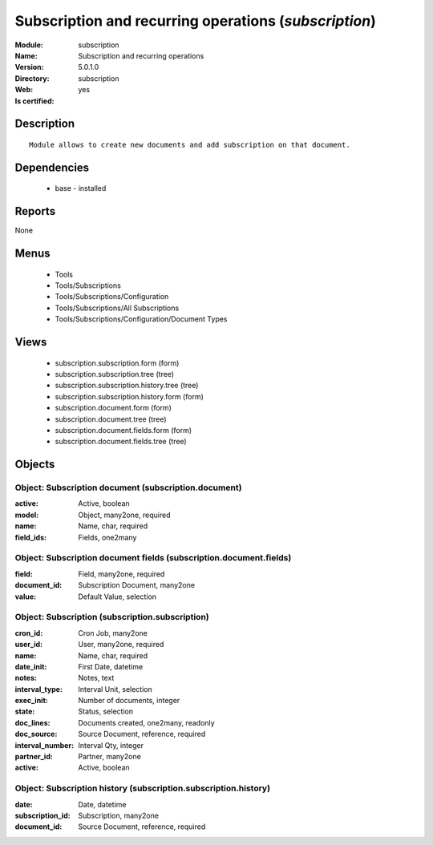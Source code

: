 
.. module:: subscription
    :synopsis: Subscription and recurring operations
    :noindex:
.. 

Subscription and recurring operations (*subscription*)
======================================================
:Module: subscription
:Name: Subscription and recurring operations
:Version: 5.0.1.0
:Directory: subscription
:Web: 
:Is certified: yes

Description
-----------

::

  Module allows to create new documents and add subscription on that document.

Dependencies
------------

 * base - installed

Reports
-------

None


Menus
-------

 * Tools
 * Tools/Subscriptions
 * Tools/Subscriptions/Configuration
 * Tools/Subscriptions/All Subscriptions
 * Tools/Subscriptions/Configuration/Document Types

Views
-----

 * subscription.subscription.form (form)
 * subscription.subscription.tree (tree)
 * subscription.subscription.history.tree (tree)
 * subscription.subscription.history.form (form)
 * subscription.document.form (form)
 * subscription.document.tree (tree)
 * subscription.document.fields.form (form)
 * subscription.document.fields.tree (tree)


Objects
-------

Object: Subscription document (subscription.document)
#####################################################



:active: Active, boolean





:model: Object, many2one, required





:name: Name, char, required





:field_ids: Fields, one2many




Object: Subscription document fields (subscription.document.fields)
###################################################################



:field: Field, many2one, required





:document_id: Subscription Document, many2one





:value: Default Value, selection




Object: Subscription (subscription.subscription)
################################################



:cron_id: Cron Job, many2one





:user_id: User, many2one, required





:name: Name, char, required





:date_init: First Date, datetime





:notes: Notes, text





:interval_type: Interval Unit, selection





:exec_init: Number of documents, integer





:state: Status, selection





:doc_lines: Documents created, one2many, readonly





:doc_source: Source Document, reference, required





:interval_number: Interval Qty, integer





:partner_id: Partner, many2one





:active: Active, boolean




Object: Subscription history (subscription.subscription.history)
################################################################



:date: Date, datetime





:subscription_id: Subscription, many2one





:document_id: Source Document, reference, required


